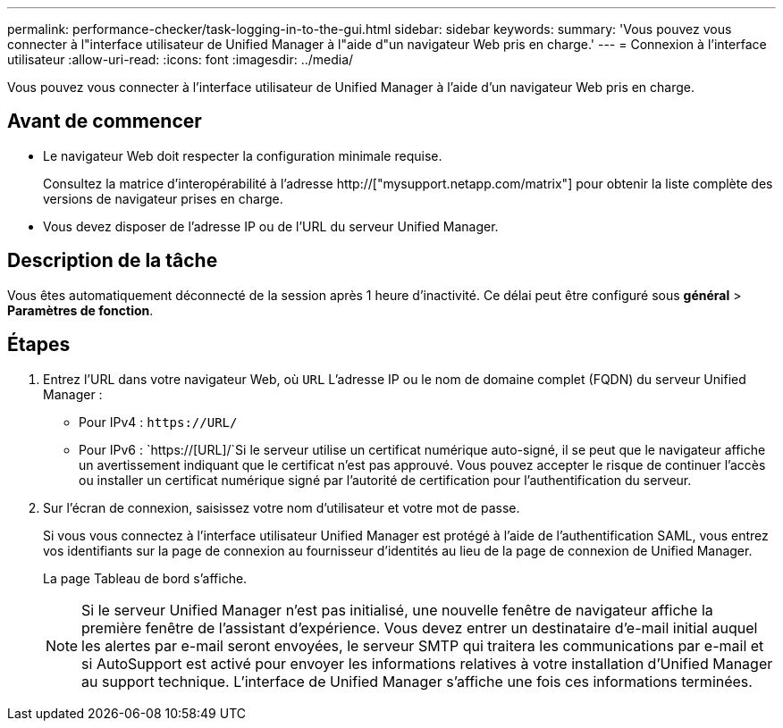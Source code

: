 ---
permalink: performance-checker/task-logging-in-to-the-gui.html 
sidebar: sidebar 
keywords:  
summary: 'Vous pouvez vous connecter à l"interface utilisateur de Unified Manager à l"aide d"un navigateur Web pris en charge.' 
---
= Connexion à l'interface utilisateur
:allow-uri-read: 
:icons: font
:imagesdir: ../media/


[role="lead"]
Vous pouvez vous connecter à l'interface utilisateur de Unified Manager à l'aide d'un navigateur Web pris en charge.



== Avant de commencer

* Le navigateur Web doit respecter la configuration minimale requise.
+
Consultez la matrice d'interopérabilité à l'adresse http://["mysupport.netapp.com/matrix"] pour obtenir la liste complète des versions de navigateur prises en charge.

* Vous devez disposer de l'adresse IP ou de l'URL du serveur Unified Manager.




== Description de la tâche

Vous êtes automatiquement déconnecté de la session après 1 heure d'inactivité. Ce délai peut être configuré sous *général* > *Paramètres de fonction*.



== Étapes

. Entrez l'URL dans votre navigateur Web, où `URL` L'adresse IP ou le nom de domaine complet (FQDN) du serveur Unified Manager :
+
** Pour IPv4 : `+https://URL/+`
** Pour IPv6 : `https://[URL]/`Si le serveur utilise un certificat numérique auto-signé, il se peut que le navigateur affiche un avertissement indiquant que le certificat n'est pas approuvé. Vous pouvez accepter le risque de continuer l'accès ou installer un certificat numérique signé par l'autorité de certification pour l'authentification du serveur.


. Sur l'écran de connexion, saisissez votre nom d'utilisateur et votre mot de passe.
+
Si vous vous connectez à l'interface utilisateur Unified Manager est protégé à l'aide de l'authentification SAML, vous entrez vos identifiants sur la page de connexion au fournisseur d'identités au lieu de la page de connexion de Unified Manager.

+
La page Tableau de bord s'affiche.

+
[NOTE]
====
Si le serveur Unified Manager n'est pas initialisé, une nouvelle fenêtre de navigateur affiche la première fenêtre de l'assistant d'expérience. Vous devez entrer un destinataire d'e-mail initial auquel les alertes par e-mail seront envoyées, le serveur SMTP qui traitera les communications par e-mail et si AutoSupport est activé pour envoyer les informations relatives à votre installation d'Unified Manager au support technique. L'interface de Unified Manager s'affiche une fois ces informations terminées.

====

